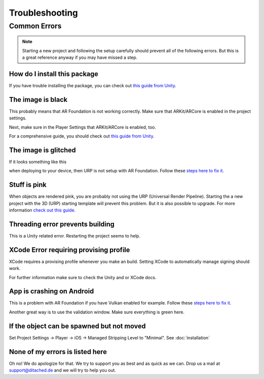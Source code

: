 #####
Troubleshooting
#####

Common Errors
===============

.. note::
    Starting a new project and following the setup carefully should prevent all of the following errors.
    But this is a great reference anyway if you may have missed a step. 
   
=================
How do I install this package
=================

If you have trouble installing the package, you can check out `this guide from Unity <https://docs.unity3d.com/Manual/upm-ui-import.html>`_.

=================
The image is black
=================
This probably means that AR Foundation is not working correctly. Make sure that ARKit/ARCore is enabled in the project settings.


.. image:: images/ARPlugin.png
    :width: 400

Next, make sure in the Player Settings that ARKit/ARCore is enabled, too.

.. image:: images/ARKitEnabled.png
    :width: 400

For a comprehensive guide, you should check out `this guide from Unity <https://docs.unity3d.com/Packages/com.unity.xr.arfoundation@5.0/manual/project-setup/install-arfoundation.html>`_.

=================
The image is glitched
=================
If it looks something like this 

.. image:: images/Glitch.jpeg
    :width: 350

when deploying to your device, then URP is not setup with AR Foundation.
Follow these `steps here to fix it <https://docs.unity3d.com/Packages/com.unity.xr.arfoundation@5.0/manual/project-setup/universal-render-pipeline.html>`_.

=================
Stuff is pink
=================
When objects are rendered pink, you are probably not using the URP (Universal Render Pipeline). Starting the a new project with the 3D (URP) starting template will prevent this problem. But it is also possible to upgrade.
For more information `check out this guide <https://docs.unity3d.com/Packages/com.unity.render-pipelines.universal@15.0/manual/InstallURPIntoAProject.html>`_.

=================
Threading error prevents building
=================
This is a Unity related error. Restarting the project seems to help.

=================
XCode Error requiring provising profile
=================
XCode requires a provising profile whenever you make an build. Setting XCode to automatically manage signing should work.

.. image:: images/XCodeSigning.png
    :width: 500

For further information make sure to check the Unity and or XCode docs.

=================
App is crashing on Android
=================
This is a problem with AR Foundation if you have Vulkan enabled for example.
Follow these `steps here to fix it <https://docs.unity3d.com/Packages/com.unity.xr.arcore@5.0/manual/project-configuration-arcore.html>`_.

Another great way is to use the validation window. Make sure everything is green here.

.. image:: images/Validation.png
    :width: 500

=================
If the object can be spawned but not moved
=================
Set Project Settings -> Player -> iOS -> Managed Stripping Level to "Minimal". See :doc:`installation`

=================
None of my errors is listed here
=================
Oh no! We do apologize for that. We try to support you as best and as quick as we can. Drop us a mail at support@ditached.de and we will try to help you out.
